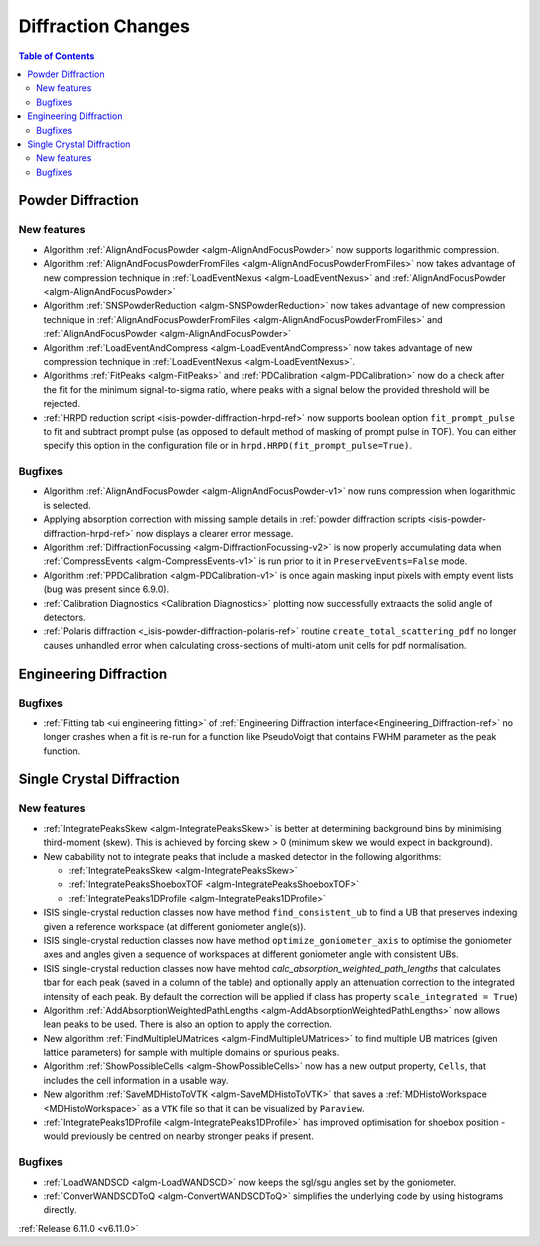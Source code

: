 ===================
Diffraction Changes
===================

.. contents:: Table of Contents
   :local:

Powder Diffraction
------------------

New features
############
- Algorithm :ref:`AlignAndFocusPowder <algm-AlignAndFocusPowder>` now supports logarithmic compression.
- Algorithm :ref:`AlignAndFocusPowderFromFiles <algm-AlignAndFocusPowderFromFiles>` now takes advantage of new compression technique in :ref:`LoadEventNexus <algm-LoadEventNexus>` and :ref:`AlignAndFocusPowder <algm-AlignAndFocusPowder>`
- Algorithm :ref:`SNSPowderReduction <algm-SNSPowderReduction>` now takes advantage of new compression technique in :ref:`AlignAndFocusPowderFromFiles <algm-AlignAndFocusPowderFromFiles>` and :ref:`AlignAndFocusPowder <algm-AlignAndFocusPowder>`
- Algorithm :ref:`LoadEventAndCompress <algm-LoadEventAndCompress>` now takes advantage of new compression technique in :ref:`LoadEventNexus <algm-LoadEventNexus>`.
- Algorithms :ref:`FitPeaks <algm-FitPeaks>` and :ref:`PDCalibration <algm-PDCalibration>` now do a check after the fit for the minimum signal-to-sigma ratio, where peaks with a signal below the provided threshold will be rejected.
- :ref:`HRPD reduction script <isis-powder-diffraction-hrpd-ref>` now supports boolean option ``fit_prompt_pulse`` to fit and subtract prompt pulse (as opposed to default method of masking of prompt pulse in TOF).
  You can either specify this option in the configuration file or in ``hrpd.HRPD(fit_prompt_pulse=True)``.

Bugfixes
############
- Algorithm :ref:`AlignAndFocusPowder <algm-AlignAndFocusPowder-v1>` now runs compression when logarithmic is selected.
- Applying absorption correction with missing sample details in :ref:`powder diffraction scripts <isis-powder-diffraction-hrpd-ref>` now displays a clearer error message.
- Algorithm :ref:`DiffractionFocussing <algm-DiffractionFocussing-v2>` is now properly accumulating data when :ref:`CompressEvents <algm-CompressEvents-v1>` is run prior to it in ``PreserveEvents=False`` mode.
- Algorithm :ref:`PPDCalibration <algm-PDCalibration-v1>` is once again masking input pixels with empty event lists (bug was present since 6.9.0).
- :ref:`Calibration Diagnostics <Calibration Diagnostics>` plotting now successfully extraacts the solid angle of detectors.
- :ref:`Polaris diffraction <_isis-powder-diffraction-polaris-ref>` routine ``create_total_scattering_pdf`` no longer causes unhandled error when calculating cross-sections of multi-atom unit cells for pdf normalisation.

Engineering Diffraction
-----------------------

Bugfixes
############
- :ref:`Fitting tab <ui engineering fitting>` of :ref:`Engineering Diffraction interface<Engineering_Diffraction-ref>` no longer crashes when a fit is re-run for a function like PseudoVoigt that contains FWHM parameter as the peak function.


Single Crystal Diffraction
--------------------------

New features
############
- :ref:`IntegratePeaksSkew <algm-IntegratePeaksSkew>` is better at determining background bins by minimising third-moment (skew).
  This is achieved by forcing skew > 0 (minimum skew we would expect in background).
- New cabability not to integrate peaks that include a masked detector in the following algorithms:

  - :ref:`IntegratePeaksSkew <algm-IntegratePeaksSkew>`
  - :ref:`IntegratePeaksShoeboxTOF <algm-IntegratePeaksShoeboxTOF>`
  - :ref:`IntegratePeaks1DProfile <algm-IntegratePeaks1DProfile>`

- ISIS single-crystal reduction classes now have method ``find_consistent_ub`` to find a UB that preserves indexing given a reference workspace (at different goniometer angle(s)).
- ISIS single-crystal reduction classes now have method ``optimize_goniometer_axis`` to optimise the goniometer axes and angles given a sequence of workspaces at different goniometer angle with consistent UBs.
- ISIS single-crystal reduction classes now have mehtod `calc_absorption_weighted_path_lengths` that calculates tbar for each peak (saved in a column of the table) and optionally apply an attenuation correction to the integrated intensity of each peak.
  By default the correction will be applied if class has property ``scale_integrated = True``)
- Algorithm :ref:`AddAbsorptionWeightedPathLengths <algm-AddAbsorptionWeightedPathLengths>` now allows lean peaks to be used.
  There is also an option to apply the correction.
- New algorithm :ref:`FindMultipleUMatrices <algm-FindMultipleUMatrices>` to find multiple UB matrices (given lattice parameters) for sample with multiple domains or spurious peaks.
- Algorithm :ref:`ShowPossibleCells <algm-ShowPossibleCells>` now has a new output property, ``Cells``, that includes the cell information in a usable way.
- New algorithm :ref:`SaveMDHistoToVTK <algm-SaveMDHistoToVTK>` that saves a :ref:`MDHistoWorkspace <MDHistoWorkspace>` as a ``VTK`` file so that it can be visualized by ``Paraview``.
- :ref:`IntegratePeaks1DProfile <algm-IntegratePeaks1DProfile>` has improved optimisation for shoebox position - would previously be centred on nearby stronger peaks if present.

Bugfixes
############
- :ref:`LoadWANDSCD <algm-LoadWANDSCD>` now keeps the sgl/sgu angles set by the goniometer.
- :ref:`ConverWANDSCDToQ <algm-ConvertWANDSCDToQ>` simplifies the underlying code by using histograms directly.

:ref:`Release 6.11.0 <v6.11.0>`
